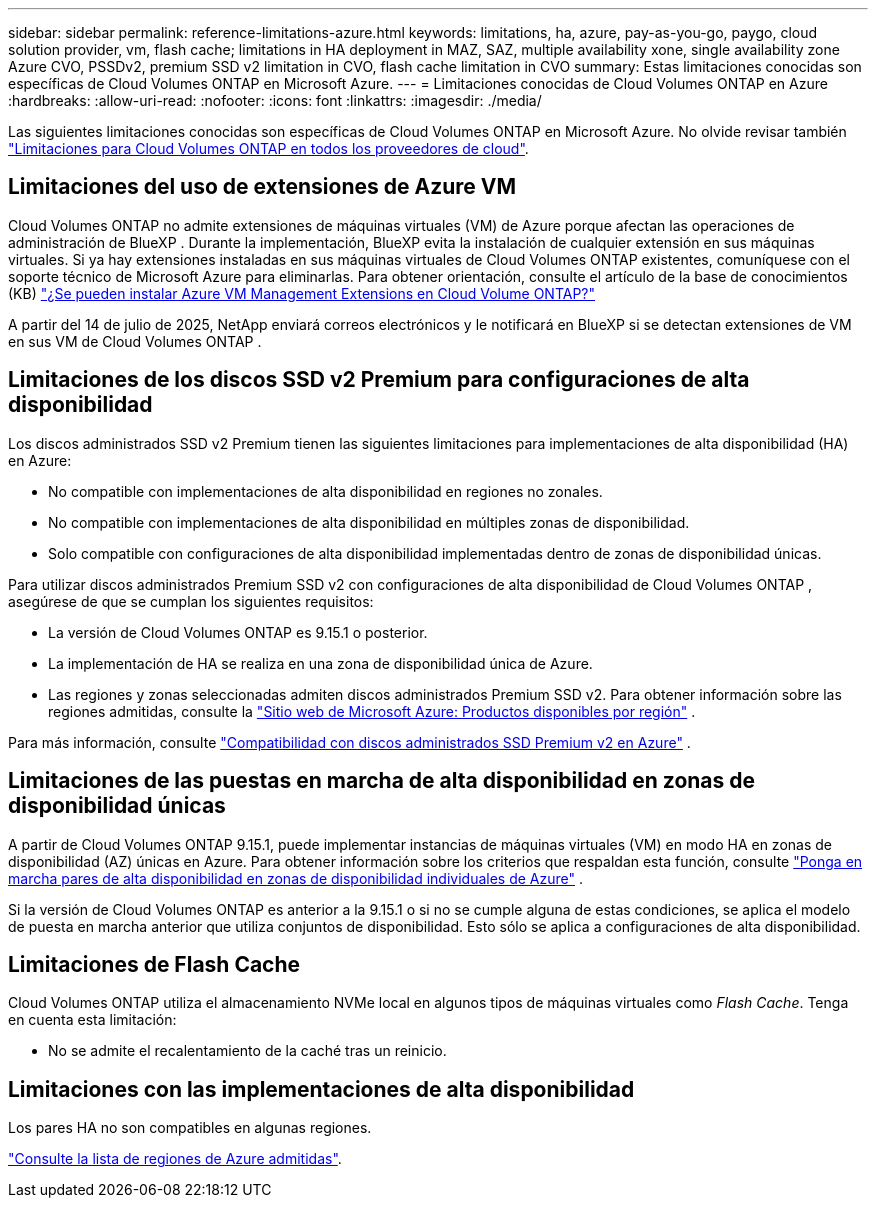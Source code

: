 ---
sidebar: sidebar 
permalink: reference-limitations-azure.html 
keywords: limitations, ha, azure, pay-as-you-go, paygo, cloud solution provider, vm, flash cache; limitations in HA deployment in MAZ, SAZ, multiple availability xone, single availability zone Azure CVO, PSSDv2, premium SSD v2 limitation in CVO, flash cache limitation in CVO 
summary: Estas limitaciones conocidas son específicas de Cloud Volumes ONTAP en Microsoft Azure. 
---
= Limitaciones conocidas de Cloud Volumes ONTAP en Azure
:hardbreaks:
:allow-uri-read: 
:nofooter: 
:icons: font
:linkattrs: 
:imagesdir: ./media/


[role="lead"]
Las siguientes limitaciones conocidas son específicas de Cloud Volumes ONTAP en Microsoft Azure. No olvide revisar también link:reference-limitations.html["Limitaciones para Cloud Volumes ONTAP en todos los proveedores de cloud"].



== Limitaciones del uso de extensiones de Azure VM

Cloud Volumes ONTAP no admite extensiones de máquinas virtuales (VM) de Azure porque afectan las operaciones de administración de BlueXP .  Durante la implementación, BlueXP evita la instalación de cualquier extensión en sus máquinas virtuales.  Si ya hay extensiones instaladas en sus máquinas virtuales de Cloud Volumes ONTAP existentes, comuníquese con el soporte técnico de Microsoft Azure para eliminarlas.  Para obtener orientación, consulte el artículo de la base de conocimientos (KB) https://kb.netapp.com/Cloud/Cloud_Volumes_ONTAP/Can_Azure_VM_Management_Extensions_be_installed_into_Cloud_Volume_ONTAP["¿Se pueden instalar Azure VM Management Extensions en Cloud Volume ONTAP?"^]

A partir del 14 de julio de 2025, NetApp enviará correos electrónicos y le notificará en BlueXP si se detectan extensiones de VM en sus VM de Cloud Volumes ONTAP .



== Limitaciones de los discos SSD v2 Premium para configuraciones de alta disponibilidad

Los discos administrados SSD v2 Premium tienen las siguientes limitaciones para implementaciones de alta disponibilidad (HA) en Azure:

* No compatible con implementaciones de alta disponibilidad en regiones no zonales.
* No compatible con implementaciones de alta disponibilidad en múltiples zonas de disponibilidad.
* Solo compatible con configuraciones de alta disponibilidad implementadas dentro de zonas de disponibilidad únicas.


Para utilizar discos administrados Premium SSD v2 con configuraciones de alta disponibilidad de Cloud Volumes ONTAP , asegúrese de que se cumplan los siguientes requisitos:

* La versión de Cloud Volumes ONTAP es 9.15.1 o posterior.
* La implementación de HA se realiza en una zona de disponibilidad única de Azure.
* Las regiones y zonas seleccionadas admiten discos administrados Premium SSD v2.  Para obtener información sobre las regiones admitidas, consulte la https://azure.microsoft.com/en-us/explore/global-infrastructure/products-by-region/["Sitio web de Microsoft Azure: Productos disponibles por región"^] .


Para más información, consulte  https://docs.netapp.com/us-en/cloud-volumes-ontap-9151-relnotes/reference-new.html#support-for-premium-ssd-v2-managed-disks-in-azure["Compatibilidad con discos administrados SSD Premium v2 en Azure"^] .



== Limitaciones de las puestas en marcha de alta disponibilidad en zonas de disponibilidad únicas

A partir de Cloud Volumes ONTAP 9.15.1, puede implementar instancias de máquinas virtuales (VM) en modo HA en zonas de disponibilidad (AZ) únicas en Azure. Para obtener información sobre los criterios que respaldan esta función, consulte https://docs.netapp.com/us-en/cloud-volumes-ontap-9151-relnotes/reference-new.html#deploy-ha-pairs-in-single-availability-zones-in-azure["Ponga en marcha pares de alta disponibilidad en zonas de disponibilidad individuales de Azure"^] .

Si la versión de Cloud Volumes ONTAP es anterior a la 9.15.1 o si no se cumple alguna de estas condiciones, se aplica el modelo de puesta en marcha anterior que utiliza conjuntos de disponibilidad. Esto sólo se aplica a configuraciones de alta disponibilidad.



== Limitaciones de Flash Cache

Cloud Volumes ONTAP utiliza el almacenamiento NVMe local en algunos tipos de máquinas virtuales como _Flash Cache_. Tenga en cuenta esta limitación:

* No se admite el recalentamiento de la caché tras un reinicio.




== Limitaciones con las implementaciones de alta disponibilidad

Los pares HA no son compatibles en algunas regiones.

https://bluexp.netapp.com/cloud-volumes-global-regions["Consulte la lista de regiones de Azure admitidas"^].
